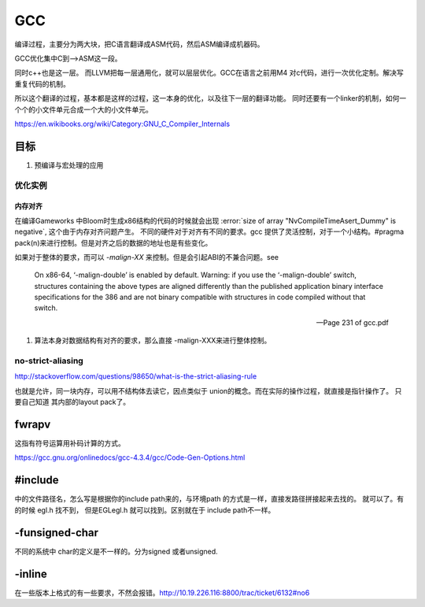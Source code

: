 ===
GCC
===

编译过程，主要分为两大块，把C语言翻译成ASM代码，然后ASM编译成机器码。

GCC优化集中C到—>ASM这一段。

同时c++也是这一层。 而LLVM把每一层通用化，就可以层层优化。GCC在语言之前用M4
对c代码，进行一次优化定制。解决写重复代码的机制。 

所以这个翻译的过程，基本都是这样的过程，这一本身的优化，以及往下一层的翻译功能。
同时还要有一个linker的机制，如何一个个的小文件单元合成一个大的小文件单元。

https://en.wikibooks.org/wiki/Category:GNU_C_Compiler_Internals

目标
====

#. 预编译与宏处理的应用

.. graphviz::

   digraph GCC {
         subgraph   cluster_flow {    
               label = "flow";
               rank= same;
               preprocessing -> compilation -> assembly -> linking;
         };
    
       subgraph cluster_software {
                 rank=same;
                 label = software ;
                  sourceCode;
                  compilerFile [label = ".S"];
                  OBJFile [ label = ".o"];
                  exeFile;
              }
           preprocessing ->sourceCode  [label = "gcc -E"];
           compilation -> compilerFile [ label = "gcc -S"];
           assembly   ->  OBJFile [ label = "gcc -c"];
           linking -> exeFile ;
   }



优化实例
--------

内存对齐
^^^^^^^^

在编译Gameworks 中Bloom时生成x86结构的代码的时候就会出现 :error:`size of array "NvCompileTimeAsert_Dummy" is negative`, 这个由于内存对齐问题产生。 不同的硬件对于对齐有不同的要求。gcc 提供了灵活控制，对于一个小结构。#pragma pack(n)来进行控制。但是对齐之后的数据的地址也是有些变化。

如果对于整体的要求，而可以 *-malign-XX* 来控制。但是会引起ABI的不兼合问题。see

.. epigraph::
   
   On x86-64, ‘-malign-double’ is enabled by default.
   Warning: if you use the ‘-malign-double’ switch, structures containing the
   above types are aligned differently than the published application binary interface
   specifications for the 386 and are not binary compatible with structures in
   code compiled without that switch.
   
   -- Page 231 of gcc.pdf
  

#. 算法本身对数据结构有对齐的要求，那么直接 -malign-XXX来进行整体控制。

no-strict-aliasing
------------------

http://stackoverflow.com/questions/98650/what-is-the-strict-aliasing-rule

也就是允许，同一块内存，可以用不结构体去读它，因点类似于 union的概念。而在实际的操作过程，就直接是指针操作了。
只要自己知道 其内部的layout pack了。


fwrapv 
======

这指有符号运算用补码计算的方式。

https://gcc.gnu.org/onlinedocs/gcc-4.3.4/gcc/Code-Gen-Options.html


#include 
========

中的文件路径名，怎么写是根据你的include path来的，与环境path 的方式是一样，直接发路径拼接起来去找的。
就可以了。有的时候 egl.h 找不到， 但是EGL\egl.h 就可以找到。区别就在于 include path不一样。


-funsigned-char
===============

不同的系统中 char的定义是不一样的。分为signed 或者unsigned.


-inline
=======

在一些版本上格式的有一些要求，不然会报错。http://10.19.226.116:8800/trac/ticket/6132#no6
